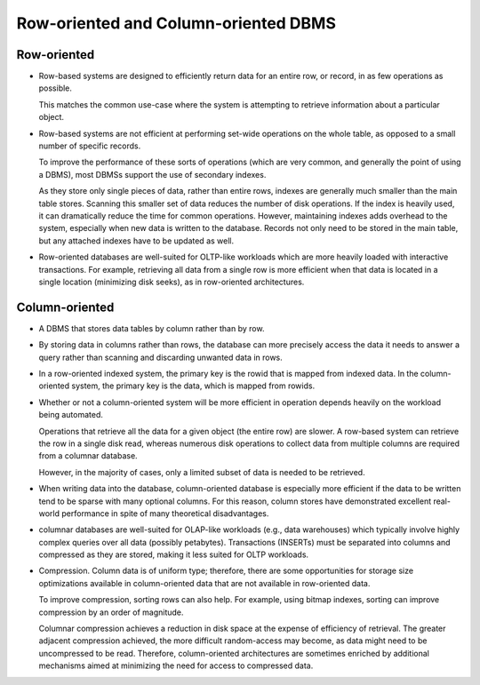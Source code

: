Row-oriented and Column-oriented DBMS
=====================================
Row-oriented
------------
- Row-based systems are designed to efficiently return data for an entire row,
  or record, in as few operations as possible.
 
  This matches the common use-case where the system is attempting to retrieve
  information about a particular object.

- Row-based systems are not efficient at performing set-wide operations on the
  whole table, as opposed to a small number of specific records.
  
  To improve the performance of these sorts of operations (which are very
  common, and generally the point of using a DBMS), most DBMSs support the use
  of secondary indexes.

  As they store only single pieces of data, rather than entire rows, indexes
  are generally much smaller than the main table stores. Scanning this smaller
  set of data reduces the number of disk operations. If the index is heavily
  used, it can dramatically reduce the time for common operations. However,
  maintaining indexes adds overhead to the system, especially when new data is
  written to the database. Records not only need to be stored in the main
  table, but any attached indexes have to be updated as well.

- Row-oriented databases are well-suited for OLTP-like workloads which are more
  heavily loaded with interactive transactions. For example, retrieving all
  data from a single row is more efficient when that data is located in a
  single location (minimizing disk seeks), as in row-oriented architectures.

Column-oriented
---------------
- A DBMS that stores data tables by column rather than by row.

- By storing data in columns rather than rows, the database can more precisely
  access the data it needs to answer a query rather than scanning and
  discarding unwanted data in rows.

- In a row-oriented indexed system, the primary key is the rowid that is mapped
  from indexed data. In the column-oriented system, the primary key is the
  data, which is mapped from rowids.

- Whether or not a column-oriented system will be more efficient in operation
  depends heavily on the workload being automated.
  
  Operations that retrieve all the data for a given object (the entire row) are
  slower. A row-based system can retrieve the row in a single disk read,
  whereas numerous disk operations to collect data from multiple columns are
  required from a columnar database.

  However, in the majority of cases, only a limited subset of data is needed to
  be retrieved.

- When writing data into the database, column-oriented database is especially
  more efficient if the data to be written tend to be sparse with many optional
  columns. For this reason, column stores have demonstrated excellent
  real-world performance in spite of many theoretical disadvantages.

- columnar databases are well-suited for OLAP-like workloads (e.g., data
  warehouses) which typically involve highly complex queries over all data
  (possibly petabytes). Transactions (INSERTs) must be separated into columns
  and compressed as they are stored, making it less suited for OLTP workloads.

- Compression. Column data is of uniform type; therefore, there are some
  opportunities for storage size optimizations available in column-oriented
  data that are not available in row-oriented data. 

  To improve compression, sorting rows can also help. For example, using bitmap
  indexes, sorting can improve compression by an order of magnitude.

  Columnar compression achieves a reduction in disk space at the expense of
  efficiency of retrieval. The greater adjacent compression achieved, the more
  difficult random-access may become, as data might need to be uncompressed to
  be read. Therefore, column-oriented architectures are sometimes enriched by
  additional mechanisms aimed at minimizing the need for access to compressed
  data.
